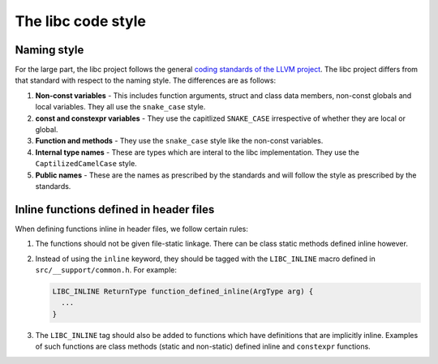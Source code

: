 .. _code_style:

===================
The libc code style
===================

Naming style
============

For the large part, the libc project follows the general `coding standards of
the LLVM project <https://llvm.org/docs/CodingStandards.html>`_. The libc
project differs from that standard with respect to the naming style. The
differences are as follows:

#. **Non-const variables** - This includes function arguments, struct and
   class data members, non-const globals and local variables. They all use the
   ``snake_case`` style.
#. **const and constexpr variables** - They use the capitlized
   ``SNAKE_CASE`` irrespective of whether they are local or global.
#. **Function and methods** - They use the ``snake_case`` style like the
   non-const variables.
#. **Internal type names** - These are types which are interal to the libc
   implementation. They use the ``CaptilizedCamelCase`` style.
#. **Public names** - These are the names as prescribed by the standards and
   will follow the style as prescribed by the standards.

Inline functions defined in header files
========================================

When defining functions inline in header files, we follow certain rules:

#. The functions should not be given file-static linkage. There can be class
   static methods defined inline however.
#. Instead of using the ``inline`` keyword, they should be tagged with the
   ``LIBC_INLINE`` macro defined in ``src/__support/common.h``. For example:

   .. code-block:: c++

     LIBC_INLINE ReturnType function_defined_inline(ArgType arg) {
       ...
     }

#. The ``LIBC_INLINE`` tag should also be added to functions which have
   definitions that are implicitly inline. Examples of such functions are
   class methods (static and non-static) defined inline and ``constexpr``
   functions.
